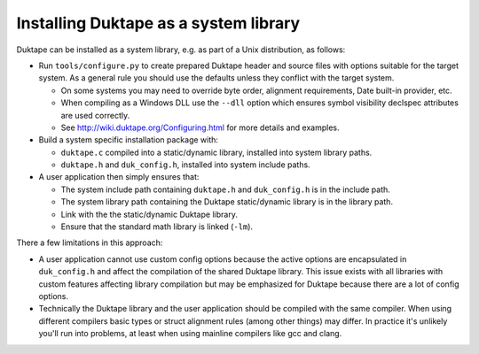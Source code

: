 ======================================
Installing Duktape as a system library
======================================

Duktape can be installed as a system library, e.g. as part of a Unix
distribution, as follows:

* Run ``tools/configure.py`` to create prepared Duktape header and source
  files with options suitable for the target system.  As a general rule
  you should use the defaults unless they conflict with the target system.

  - On some systems you may need to override byte order, alignment requirements,
    Date built-in provider, etc.

  - When compiling as a Windows DLL use the ``--dll`` option which ensures
    symbol visibility declspec attributes are used correctly.

  - See http://wiki.duktape.org/Configuring.html for more details and examples.

* Build a system specific installation package with:

  - ``duktape.c`` compiled into a static/dynamic library, installed into
    system library paths.

  - ``duktape.h`` and ``duk_config.h``, installed into system include paths.

* A user application then simply ensures that:

  - The system include path containing ``duktape.h`` and ``duk_config.h``
    is in the include path.

  - The system library path containing the Duktape static/dynamic library
    is in the library path.

  - Link with the the static/dynamic Duktape library.

  - Ensure that the standard math library is linked (``-lm``).

There a few limitations in this approach:

* A user application cannot use custom config options because the active
  options are encapsulated in ``duk_config.h`` and affect the compilation
  of the shared Duktape library.  This issue exists with all libraries with
  custom features affecting library compilation but may be emphasized for
  Duktape because there are a lot of config options.

* Technically the Duktape library and the user application should be compiled
  with the same compiler.  When using different compilers basic types or
  struct alignment rules (among other things) may differ.  In practice it's
  unlikely you'll run into problems, at least when using mainline compilers
  like gcc and clang.
